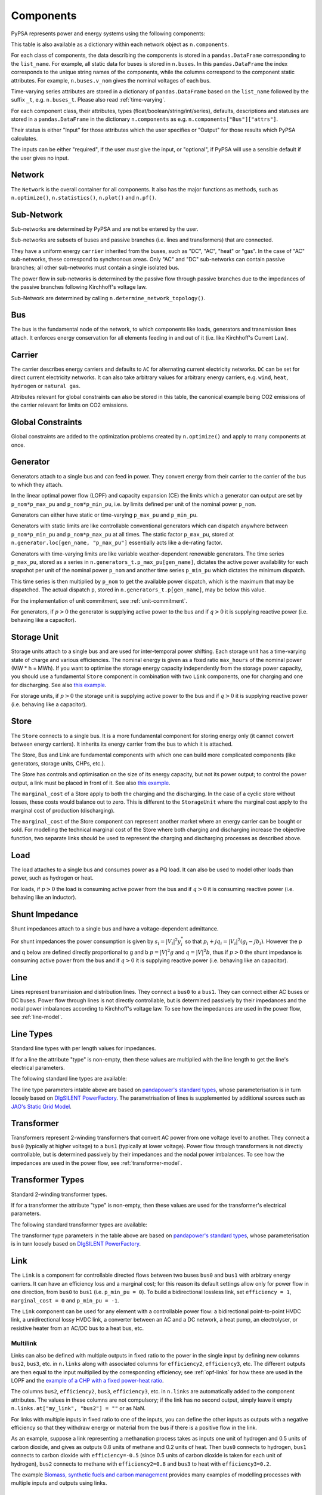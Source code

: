 ###########
 Components
###########


PyPSA represents power and energy systems using the following components:

.. csv-table::
   :class: full-width
   :header-rows: 1
   :file: ../../pypsa/data/components.csv

This table is also available as a dictionary within each network
object as ``n.components``.

For each class of components, the data describing the components is
stored in a ``pandas.DataFrame`` corresponding to the
``list_name``. For example, all static data for buses is stored in
``n.buses``. In this ``pandas.DataFrame`` the index corresponds
to the unique string names of the components, while the columns
correspond to the component static attributes. For example,
``n.buses.v_nom`` gives the nominal voltages of each bus.

Time-varying series attributes are stored in a dictionary of
``pandas.DataFrame`` based on the ``list_name`` followed by the suffix ``_t``,
e.g. ``n.buses_t``. Please also read :ref:`time-varying`.

For each component class, their attributes, types
(float/boolean/string/int/series), defaults, descriptions
and statuses are stored in a ``pandas.DataFrame`` in the
dictionary ``n.components`` as
e.g. ``n.components["Bus"]["attrs"]``.

Their status is either "Input" for those attributes which the user specifies or
"Output" for those results which PyPSA calculates.

The inputs can be either "required", if the user *must* give the
input, or "optional", if PyPSA will use a sensible default if the user
gives no input.


Network
=======

The ``Network`` is the overall container for all components. It also has the
major functions as methods, such as ``n.optimize()``, ``n.statistics()``,
``n.plot()`` and ``n.pf()``.

.. csv-table::
   :class: full-width
   :header-rows: 1
   :file: ../../pypsa/data/component_attrs/networks.csv


Sub-Network
===========

Sub-networks are determined by PyPSA and are not be entered by the user.

Sub-networks are subsets of buses and passive branches (i.e. lines and
transformers) that are connected.

They have a uniform energy ``carrier`` inherited from the buses, such as
"DC", "AC", "heat" or "gas". In the case of "AC" sub-networks, these
correspond to synchronous areas. Only "AC" and "DC" sub-networks can
contain passive branches; all other sub-networks must contain a single
isolated bus.

The power flow in sub-networks is determined by the passive flow through passive
branches due to the impedances of the passive branches following Kirchhoff's
voltage law.

Sub-Network are determined by calling
``n.determine_network_topology()``.


.. csv-table::
   :class: full-width
   :header-rows: 1
   :file: ../../pypsa/data/component_attrs/sub_networks.csv


Bus
===

The bus is the fundamental node of the network, to which components
like loads, generators and transmission lines attach. It enforces
energy conservation for all elements feeding in and out of it
(i.e. like Kirchhoff's Current Law).


.. image:: ../img/buses.png




.. csv-table::
   :class: full-width
   :header-rows: 1
   :file: ../../pypsa/data/component_attrs/buses.csv



Carrier
=======

The carrier describes energy carriers and defaults to ``AC`` for
alternating current electricity networks. ``DC`` can be set for direct
current electricity networks. It can also take arbitrary values for
arbitrary energy carriers, e.g. ``wind``, ``heat``, ``hydrogen`` or
``natural gas``.

Attributes relevant for global constraints can also be stored in this
table, the canonical example being CO2 emissions of the carrier
relevant for limits on CO2 emissions.


.. csv-table::
   :class: full-width
   :header-rows: 1
   :file: ../../pypsa/data/component_attrs/carriers.csv



.. _global-constraints:

Global Constraints
==================

Global constraints are added to the optimization problems created by
``n.optimize()`` and apply to many components at once.

.. csv-table::
   :class: full-width
   :header-rows: 1
   :file: ../../pypsa/data/component_attrs/global_constraints.csv


.. _component-generator:

Generator
=========

Generators attach to a single bus and can feed in power. They convert
energy from their carrier to the carrier of the bus to which they attach.

In the linear optimal power flow (LOPF) and capacity expansion (CE) the limits
which a generator can output are set by ``p_nom*p_max_pu`` and
``p_nom*p_min_pu``, i.e. by limits defined per unit of the nominal power
``p_nom``.


Generators can either have static or time-varying ``p_max_pu`` and
``p_min_pu``.

Generators with static limits are like controllable conventional
generators which can dispatch anywhere between ``p_nom*p_min_pu`` and
``p_nom*p_max_pu`` at all times. The static factor ``p_max_pu``,
stored at ``n.generator.loc[gen_name, "p_max_pu"]`` essentially
acts like a de-rating factor.

Generators with time-varying limits are like variable
weather-dependent renewable generators. The time series ``p_max_pu``,
stored as a series in ``n.generators_t.p_max_pu[gen_name]``,
dictates the active power availability for each snapshot per unit of
the nominal power ``p_nom`` and another time series ``p_min_pu`` which
dictates the minimum dispatch.

This time series is then multiplied by ``p_nom`` to get the available
power dispatch, which is the maximum that may be dispatched. The
actual dispatch ``p``, stored in ``n.generators_t.p[gen_name]``,
may be below this value.

For the implementation of unit commitment, see :ref:`unit-commitment`.

For generators, if :math:`p>0` the generator is supplying active power
to the bus and if :math:`q>0` it is supplying reactive power
(i.e. behaving like a capacitor).


.. csv-table::
   :class: full-width
   :header-rows: 1
   :file: ../../pypsa/data/component_attrs/generators.csv



Storage Unit
============

Storage units attach to a single bus and are used for inter-temporal
power shifting. Each storage unit has a time-varying state of charge
and various efficiencies. The nominal energy is given as a fixed ratio
``max_hours`` of the nominal power (MW * h = MWh). If you want to optimise the
storage energy capacity independently from the storage power capacity,
you should use a fundamental ``Store`` component in combination
with two ``Link`` components, one for charging and one for
discharging. See also `this example
<https://pypsa.readthedocs.io/en/latest/examples/replace-generator-storage-units-with-store.html>`_.


For storage units, if :math:`p>0` the storage unit is supplying active
power to the bus and if :math:`q>0` it is supplying reactive power
(i.e. behaving like a capacitor).



.. csv-table::
   :class: full-width
   :header-rows: 1
   :file: ../../pypsa/data/component_attrs/storage_units.csv


Store
=====

The ``Store`` connects to a single bus. It is a more fundamental
component for storing energy only (it cannot convert between energy
carriers). It inherits its energy carrier from the bus to which it is
attached.

The Store, Bus and Link are fundamental components with which one can
build more complicated components (like generators, storage units, CHPs,
etc.).

The Store has controls and optimisation on the size of its energy capacity, but
not its power output; to control the power output, a link must be placed in
front of it. See also `this example
<https://pypsa.readthedocs.io/en/latest/examples/replace-generator-storage-units-with-store.html>`_.

The ``marginal_cost`` of a Store apply to both the charging and the discharging.
In the case of a cyclic store without losses, these costs would balance out to
zero. This is different to the ``StorageUnit`` where the marginal cost apply to the
marginal cost of production (discharging).

The ``marginal_cost`` of the Store component can represent another market
where an energy carrier can be bought or sold. For modelling the technical
marginal cost of the Store where both charging and discharging increase the objective
function, two separate links should be used to represent the charging and
discharging processes as described above.

.. csv-table::
   :class: full-width
   :header-rows: 1
   :file: ../../pypsa/data/component_attrs/stores.csv


Load
====

The load attaches to a single bus and consumes power as a PQ load. It can also
be used to model other loads than power, such as hydrogen or heat.

For loads, if :math:`p>0` the load is consuming active power from the
bus and if :math:`q>0` it is consuming reactive power (i.e. behaving
like an inductor).


.. csv-table::
   :class: full-width
   :header-rows: 1
   :file: ../../pypsa/data/component_attrs/loads.csv


Shunt Impedance
===============

Shunt impedances attach to a single bus and have a voltage-dependent
admittance.

For shunt impedances the power consumption is given by :math:`s_i =
|V_i|^2 y_i^*` so that :math:`p_i + j q_i = |V_i|^2 (g_i
-jb_i)`. However the p and q below are defined directly proportional
to g and b :math:`p = |V|^2g` and :math:`q = |V|^2b`, thus if
:math:`p>0` the shunt impedance is consuming active power from the bus
and if :math:`q>0` it is supplying reactive power (i.e. behaving like
an capacitor).


.. csv-table::
   :class: full-width
   :header-rows: 1
   :file: ../../pypsa/data/component_attrs/shunt_impedances.csv


Line
====

Lines represent transmission and distribution lines. They connect a ``bus0`` to
a ``bus1``. They can connect either AC buses or DC buses. Power flow through
lines is not directly controllable, but is determined passively by their
impedances and the nodal power imbalances according to Kirchhoff's voltage law.
To see how the impedances are used in the power flow, see :ref:`line-model`.


.. csv-table::
   :class: full-width
   :header-rows: 1
   :file: ../../pypsa/data/component_attrs/lines.csv


.. _line-types:

Line Types
==========

Standard line types with per length values for impedances.

If for a line the attribute "type" is non-empty, then these values are
multiplied with the line length to get the line's electrical
parameters.

.. csv-table::
   :class: full-width
   :header-rows: 1
   :file: ../../pypsa/data/component_attrs/line_types.csv

The following standard line types are available:

.. csv-table::
   :class: full-width
   :header-rows: 1
   :file: ../../pypsa/data/standard_types/line_types.csv

The line type parameters intable above are based on `pandapower's standard types
<https://pandapower.readthedocs.io/en/latest/std_types/basic.html>`__, whose
parameterisation is in turn loosely based on `DIgSILENT PowerFactory
<http://www.digsilent.de/index.php/products-powerfactory.html>`_. 
The parametrisation of lines is supplemented by additional sources such as `JAO's Static Grid Model <https://www.jao.eu/static-grid-model>`_.

Transformer
===========

Transformers represent 2-winding transformers that convert AC power
from one voltage level to another. They connect a ``bus0`` (typically at higher voltage) to a
``bus1`` (typically at lower voltage). Power flow through transformers is not
directly controllable, but is determined passively by their impedances
and the nodal power imbalances. To see how the impedances are used in
the power flow, see :ref:`transformer-model`.


.. csv-table::
   :class: full-width
   :header-rows: 1
   :file: ../../pypsa/data/component_attrs/transformers.csv


.. _transformer-types:

Transformer Types
=================

Standard 2-winding transformer types.

If for a transformer the attribute "type" is non-empty, then these
values are used for the transformer's electrical parameters.


.. csv-table::
   :class: full-width
   :header-rows: 1
   :file: ../../pypsa/data/component_attrs/transformer_types.csv

The following standard transformer types are available:

.. csv-table::
   :class: full-width
   :header-rows: 1
   :file: ../../pypsa/data/standard_types/transformer_types.csv

The transformer type parameters in the table above are based on `pandapower's
standard types
<http://www.uni-kassel.de/eecs/fileadmin/datas/fb16/Fachgebiete/energiemanagement/Software/pandapower-doc/std_types/basic.html>`_,
whose parameterisation is in turn loosely based on `DIgSILENT PowerFactory
<http://www.digsilent.de/index.php/products-powerfactory.html>`_.

.. _controllable-link:

Link
====

The ``Link`` is a component for controllable
directed flows between two buses ``bus0`` and ``bus1`` with arbitrary
energy carriers. It can have an efficiency loss and a marginal cost;
for this reason its default settings allow only for power flow in one
direction, from ``bus0`` to ``bus1`` (i.e. ``p_min_pu = 0``). To build
a bidirectional lossless link, set ``efficiency = 1``, ``marginal_cost
= 0`` and ``p_min_pu = -1``.

The ``Link`` component can be used for any element with a controllable power
flow: a bidirectional point-to-point HVDC link, a unidirectional lossy HVDC
link, a converter between an AC and a DC network, a heat pump, an electrolyser,
or resistive heater from an AC/DC bus to a heat bus, etc.

.. csv-table::
   :class: full-width
   :header-rows: 1
   :file: ../../pypsa/data/component_attrs/links.csv


.. _components-links-multiple-outputs:

Multilink
---------

Links can also be defined with multiple outputs in fixed ratio to the
power in the single input by defining new columns ``bus2``, ``bus3``,
etc. in ``n.links`` along with
associated columns for ``efficiency2``,
``efficiency3``, etc. The different outputs are then equal to
the input multiplied by the corresponding efficiency; see :ref:`opf-links` for how
these are used in the LOPF and the `example of a CHP with a fixed
power-heat ratio
<https://pypsa.readthedocs.io/en/latest/examples/chp-fixed-heat-power-ratio.html>`_.

The columns ``bus2``, ``efficiency2``, ``bus3``, ``efficiency3``, etc. in
``n.links`` are automatically added to the component attributes. The
values in these columns are not compulsory; if the link has no second output,
simply leave it empty ``n.links.at["my_link", "bus2"] = ""`` or as NaN.

For links with multiple inputs in fixed ratio to one of the inputs,
you can define the other inputs as outputs with a negative efficiency
so that they withdraw energy or material from the bus if there is a positive
flow in the link.

As an example, suppose a link representing a methanation process takes
as inputs one unit of hydrogen and 0.5 units of carbon dioxide, and
gives as outputs 0.8 units of methane and 0.2 units of heat. Then
``bus0`` connects to hydrogen, ``bus1`` connects to carbon dioxide
with ``efficiency=-0.5`` (since 0.5 units of carbon dioxide is taken
for each unit of hydrogen), ``bus2`` connects to methane with
``efficiency2=0.8`` and ``bus3`` to heat with ``efficiency3=0.2``.

The example `Biomass, synthetic fuels and carbon management <https://pypsa.readthedocs.io/en/latest/examples/biomass-synthetic-fuels-carbon-management.html>`_ provides many examples of modelling processes with multiple inputs and outputs using links.

.. _components-shapes:

Shapes
======

Shapes is of a ``geopandas.GeoDataFrame`` which can be used to store
network-related geographical data (for plotting, calculating potentials, etc.).
The dataframe has the columns geometry, component, idx and type. The columns
component, idx and type do not require specific values, but give the user the
possibility to store additional information about the shapes.

.. csv-table::
   :class: full-width
   :header-rows: 1
   :file: ../../pypsa/data/component_attrs/shapes.csv


Component Groups
================

Components are grouped according to their properties in
sets such as ``n.one_port_components`` and
``n.branch_components``.

**One-port components** share the property that they all connect to a single bus,
i.e. generators, loads, storage units, etc.. They share the attributes
``bus``, ``p_set``, ``q_set``, ``p``, ``q``.

**Branches** connect two buses. They share the attributes ``bus0``, ``bus1``.

**Passive branches** are branches whose power flow is not directly
controllable, but is determined passively by their impedances and the
nodal power imbalances, i.e. lines and transformers.

**Controllable branches** are branches whose power flow can be controlled
by the optimisation, i.e. links.


.. _custom_components:

Custom Components
=================

If you want to define your own components and override the standard
functionality of PyPSA, you can override the standard
components by passing the arguments ``override_components`` and 
``override_component_attrs`` when initialising a network via 
:meth:`pypsa.Network() <pypsa.Network>`.

For this network, these will replace the standard definitions in 
:meth:`n.default_components <pypsa.Network.default_components>`
and :meth:`n.default_component_attrs <pypsa.Network.default_component_attrs>`, which 
correspond to the repository CSV files ``pypsa/data/components.csv`` and
``pypsa/data/component_attrs/*.csv`` and are just slightly formatted when read in.

``default_components`` is a pandas.DataFrame with the component ``name``,
``list_name``, ``description`` and ``type``. ``default_component_attrs`` is a special
:meth:`Dict <pypsa.definitions.structures.Dict>` of pandas.DataFrame with the attribute
properties for each component.  Just follow the formatting for the standard components.
